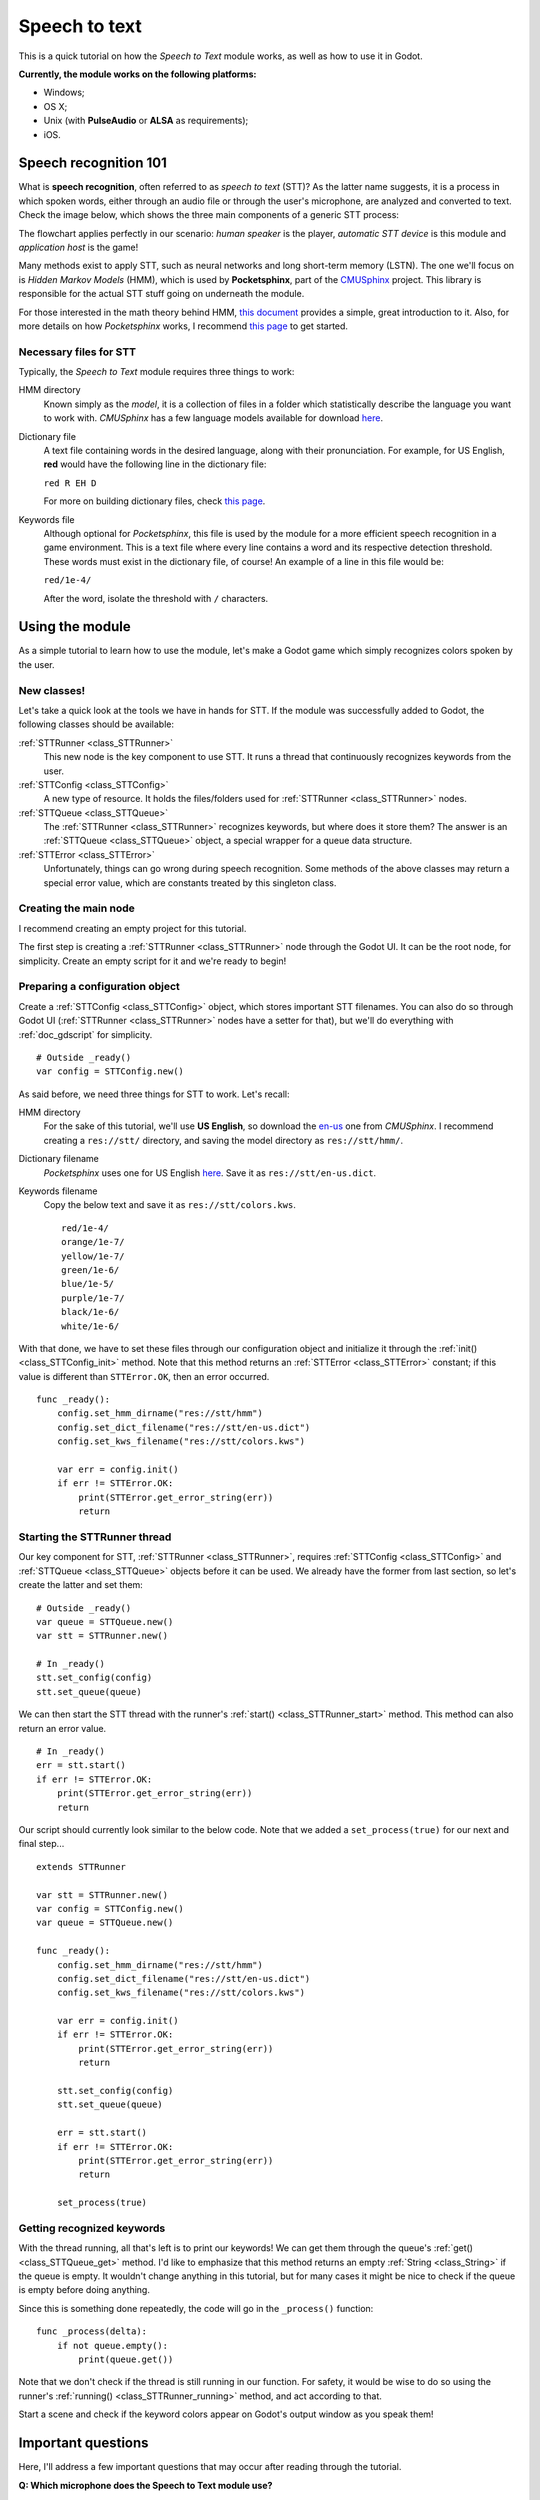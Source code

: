 .. _doc_speech_to_text:

Speech to text
==============

This is a quick tutorial on how the *Speech to Text* module works, as well
as how to use it in Godot.

**Currently, the module works on the following platforms:**

- Windows;
- OS X;
- Unix (with **PulseAudio** or **ALSA** as requirements);
- iOS.

Speech recognition 101
----------------------

What is **speech recognition**, often referred to as *speech to text*
(STT)? As the latter name suggests, it is a process in which spoken words,
either through an audio file or through the user's microphone, are
analyzed and converted to text. Check the image below, which shows the
three main components of a generic STT process:

.. image:: /img/stt_diagram.png

The flowchart applies perfectly in our scenario: *human speaker* is the
player, *automatic STT device* is this module and *application host* is
the game!

Many methods exist to apply STT, such as neural networks and long
short-term memory (LSTN). The one we'll focus on is *Hidden Markov Models*
(HMM), which is used by **Pocketsphinx**, part of the CMUSphinx_ project.
This library is responsible for the actual STT stuff going on underneath
the module.

.. _CMUSphinx: https://cmusphinx.github.io

For those interested in the math theory behind HMM, `this document`__
provides a simple, great introduction to it. Also, for more details on how
*Pocketsphinx* works, I recommend `this page`__ to get started.

.. _HMM: http://di.ubi.pt/~jpaulo/competence/tutorials/hmm-tutorial-1.pdf
.. _Speech101: https://cmusphinx.github.io/wiki/tutorialconcepts

__ HMM_
__ Speech101_

Necessary files for STT
~~~~~~~~~~~~~~~~~~~~~~~

Typically, the *Speech to Text* module requires three things to work:

HMM directory
  Known simply as the *model*, it is a collection of files in a folder
  which statistically describe the language you want to work with.
  *CMUSphinx* has a few language models available for download `here`__.

.. _Models: https://sourceforge.net/projects/cmusphinx/files/Acoustic%20and%20Language%20Models

__ Models_

Dictionary file
  A text file containing words in the desired language, along with their
  pronunciation. For example, for US English, **red** would have the
  following line in the dictionary file:

  ``red R EH D``

  For more on building dictionary files, check `this page`__.

.. _Dictionaries: https://cmusphinx.github.io/wiki/tutorialdict

__ Dictionaries_

Keywords file
  Although optional for *Pocketsphinx*, this file is used by the module
  for a more efficient speech recognition in a game environment. This is a
  text file where every line contains a word and its respective detection
  threshold. These words must exist in the dictionary file, of course! An
  example of a line in this file would be:

  ``red/1e-4/``

  After the word, isolate the threshold with ``/`` characters.

Using the module
----------------

As a simple tutorial to learn how to use the module, let's make a Godot
game which simply recognizes colors spoken by the user.

New classes!
~~~~~~~~~~~~

Let's take a quick look at the tools we have in hands for STT. If the
module was successfully added to Godot, the following classes should be
available:

:ref:`STTRunner <class_STTRunner>`
  This new node is the key component to use STT. It runs a thread that
  continuously recognizes keywords from the user.

:ref:`STTConfig <class_STTConfig>`
  A new type of resource. It holds the files/folders used for
  :ref:`STTRunner <class_STTRunner>` nodes.

:ref:`STTQueue <class_STTQueue>`
  The :ref:`STTRunner <class_STTRunner>` recognizes keywords, but where
  does it store them? The answer is an :ref:`STTQueue <class_STTQueue>`
  object, a special wrapper for a queue data structure.

:ref:`STTError <class_STTError>`
  Unfortunately, things can go wrong during speech recognition. Some
  methods of the above classes may return a special error value, which are
  constants treated by this singleton class.

Creating the main node
~~~~~~~~~~~~~~~~~~~~~~

I recommend creating an empty project for this tutorial.

The first step is creating a :ref:`STTRunner <class_STTRunner>` node
through the Godot UI. It can be the root node, for simplicity. Create an
empty script for it and we're ready to begin!

Preparing a configuration object
~~~~~~~~~~~~~~~~~~~~~~~~~~~~~~~~

Create a :ref:`STTConfig <class_STTConfig>` object, which stores important
STT filenames. You can also do so through Godot UI
(:ref:`STTRunner <class_STTRunner>` nodes have a setter for that), but
we'll do everything with :ref:`doc_gdscript` for simplicity.

::

    # Outside _ready()
    var config = STTConfig.new()

As said before, we need three things for STT to work. Let's recall:

HMM directory
  For the sake of this tutorial, we'll use **US English**, so download the
  `en-us`__ one from *CMUSphinx*. I recommend creating a ``res://stt/``
  directory, and saving the model directory as ``res://stt/hmm/``.

.. _en-usModel: https://sourceforge.net/projects/cmusphinx/files/Acoustic%20and%20Language%20Models/US%20English/cmusphinx-en-us-ptm-5.2.tar.gz/download

__ en-usModel_

Dictionary filename
  *Pocketsphinx* uses one for US English `here`__. Save it as ``res://stt/en-us.dict``.

.. _en-usDictionary: https://raw.githubusercontent.com/cmusphinx/pocketsphinx/master/model/en-us/cmudict-en-us.dict

__ en-usDictionary_

Keywords filename
  Copy the below text and save it as ``res://stt/colors.kws``.

  ::

    red/1e-4/
    orange/1e-7/
    yellow/1e-7/
    green/1e-6/
    blue/1e-5/
    purple/1e-7/
    black/1e-6/
    white/1e-6/

With that done, we have to set these files through our configuration
object and initialize it through the :ref:`init() <class_STTConfig_init>`
method. Note that this method returns an :ref:`STTError <class_STTError>`
constant; if this value is different than ``STTError.OK``, then an error
occurred.

::

    func _ready():
        config.set_hmm_dirname("res://stt/hmm")
        config.set_dict_filename("res://stt/en-us.dict")
        config.set_kws_filename("res://stt/colors.kws")

        var err = config.init()
        if err != STTError.OK:
            print(STTError.get_error_string(err))
            return

Starting the STTRunner thread
~~~~~~~~~~~~~~~~~~~~~~~~~~~~~

Our key component for STT, :ref:`STTRunner <class_STTRunner>`, requires
:ref:`STTConfig <class_STTConfig>` and :ref:`STTQueue <class_STTQueue>`
objects before it can be used. We already have the former from last
section, so let's create the latter and set them:

::

    # Outside _ready()
    var queue = STTQueue.new()
    var stt = STTRunner.new()

    # In _ready()
    stt.set_config(config)
    stt.set_queue(queue)

We can then start the STT thread with the runner's
:ref:`start() <class_STTRunner_start>` method. This method can also
return an error value.

::

    # In _ready()
    err = stt.start()
    if err != STTError.OK:
        print(STTError.get_error_string(err))
        return

Our script should currently look similar to the below code. Note that we
added a ``set_process(true)`` for our next and final step...

::

    extends STTRunner

    var stt = STTRunner.new()
    var config = STTConfig.new()
    var queue = STTQueue.new()

    func _ready():
        config.set_hmm_dirname("res://stt/hmm")
        config.set_dict_filename("res://stt/en-us.dict")
        config.set_kws_filename("res://stt/colors.kws")

        var err = config.init()
        if err != STTError.OK:
            print(STTError.get_error_string(err))
            return

        stt.set_config(config)
        stt.set_queue(queue)

        err = stt.start()
        if err != STTError.OK:
            print(STTError.get_error_string(err))
            return

        set_process(true)

Getting recognized keywords
~~~~~~~~~~~~~~~~~~~~~~~~~~~

With the thread running, all that's left is to print our keywords! We
can get them through the queue's :ref:`get() <class_STTQueue_get>` method.
I'd like to emphasize that this method returns an empty
:ref:`String <class_String>` if the queue is empty. It wouldn't change
anything in this tutorial, but for many cases it might be nice to check if
the queue is empty before doing anything.

Since this is something done repeatedly, the code will go in the
``_process()`` function:

::

    func _process(delta):
        if not queue.empty():
            print(queue.get())

Note that we don't check if the thread is still running in our function.
For safety, it would be wise to do so using the runner's
:ref:`running() <class_STTRunner_running>` method, and act according to
that.

Start a scene and check if the keyword colors appear on Godot's output
window as you speak them!

Important questions
-------------------

Here, I'll address a few important questions that may occur after reading
through the tutorial.

**Q: Which microphone does the Speech to Text module use?**

    It always uses the default system microphone. Ideally, it should be
    possible to change it during runtime, but I couldn't find a way to
    detect which microphones are active on the system, which would probably
    depend on the OS. Therefore, I chose this simpler solution.

**Q: Can the Speech to Text module do recognition on audio files?**

    No, it only works with continuous microphone speech coming directly
    from the user.

**Q: What happens if an error occurs in the runner thread?**

    The runner thread is halted when an error occurs, and an attribute stores
    the corresponding :ref:`STTError <class_STTError>` error value. To get
    this value, use the runner's
    :ref:`get_run_error() <class_STTRunner_get_run_error>` method.

**Q: Are the HMM directory, dictionary file or keywords file validated
when I set them?**

    Unfortunately, no. **:(** I couldn't find an easy way to validate the
    HMM directory files or the dictionary file. *Pocketsphinx* seems to
    detect errors when the config's :ref:`init() <class_STTConfig_init>`
    method is called, but its documentation doesn't show any way of doing
    this analysis previously. I could validate the keywords file,
    though... Maybe I'll do this for a future version.

**Q: How are STT config files managed by the module?**

    Any STT config files should typically be stored in the ``res://`` path.
    However, since *Pocketsphinx* does not recognize this Godot path
    convention, there is a need to copy these files to ``user://`` so their
    paths can be externally referenced.

    The files are copied there when :ref:`STTConfig's <class_STTConfig>`
    :ref:`init() <class_STTConfig_init>` method is called, and always
    overwrite previously existent files as a precaution. Note that STT
    config files in ``user://`` shouldn't be modified while the game is
    running!

    All STT-related files and directories in ``user://`` are deleted when
    the game is closed. This is done so that extra space isn't wasted
    on the system.
